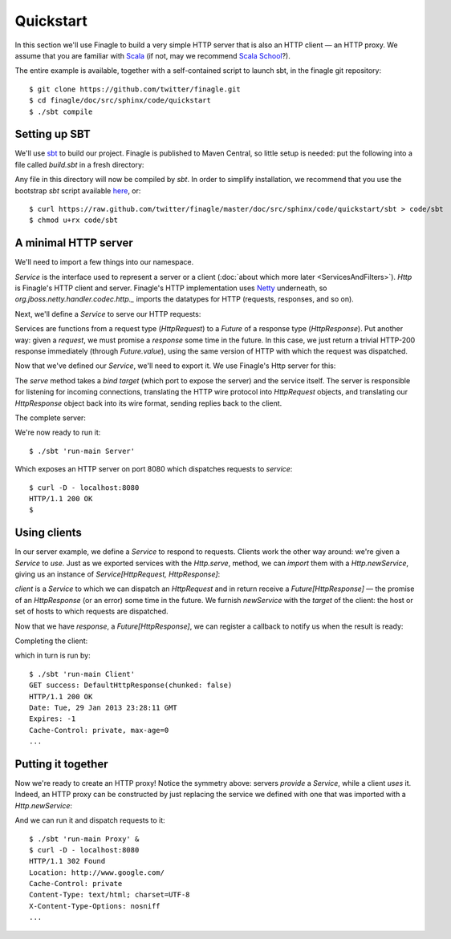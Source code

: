 Quickstart
==========

In this section we'll use Finagle to build a very simple HTTP server
that is also an HTTP client — an HTTP proxy. We assume that you
are familiar with Scala_ (if not, may we recommend 
`Scala School <http://twitter.github.com/scala_school/>`_?).

.. _Scala: http://www.scala-lang.org

The entire example is available, together with a self-contained
script to launch sbt, in the finagle git repository:

::

	$ git clone https://github.com/twitter/finagle.git
	$ cd finagle/doc/src/sphinx/code/quickstart
	$ ./sbt compile

Setting up SBT
--------------

We'll use sbt_ to build our project. Finagle is published to Maven Central,
so little setup is needed: put the following into a file called `build.sbt` in 
a fresh directory:

.. includecode:: code/quickstart/build.sbt

Any file in this directory will now be compiled by `sbt`. In order to simplify
installation, we recommend that you use the bootstrap `sbt` script available
here_, or:

::

	$ curl https://raw.github.com/twitter/finagle/master/doc/src/sphinx/code/quickstart/sbt > code/sbt
	$ chmod u+rx code/sbt

.. _here: https://raw.github.com/twitter/finagle/master/doc/src/sphinx/code/quickstart/sbt
.. _sbt: http://www.scala-sbt.org

A minimal HTTP server
---------------------

We'll need to import a few things into our namespace.

.. includecode:: code/quickstart/Server.scala#imports

`Service` is the interface used to represent a server or a client
(:doc:`about which more later <ServicesAndFilters>`). `Http` is Finagle's HTTP
client and server. Finagle's HTTP implementation uses Netty_
underneath, so `org.jboss.netty.handler.codec.http._` imports the
datatypes for HTTP (requests, responses, and so on).

.. _Netty: http://netty.io/

Next, we'll define a `Service` to serve our HTTP requests:

.. includecode:: code/quickstart/Server.scala#service

Services are functions from a request type (`HttpRequest`) 
to a `Future` of a response type (`HttpResponse`). Put another
way: given a *request*, we must promise a *response* some
time in the future. In this case, we just return a trivial HTTP-200
response immediately (through `Future.value`), using the same
version of HTTP with which the request was dispatched.

Now that we've defined our `Service`, we'll need to export
it. We use Finagle's Http server for this:

.. includecode:: code/quickstart/Server.scala#builder

The `serve` method takes a *bind target* (which port to expose the
server) and the service itself. The server is responsible for
listening for incoming connections, translating the HTTP wire protocol
into `HttpRequest` objects, and translating our `HttpResponse` object
back into its wire format, sending replies back to the client.

The complete server:

.. includecode:: code/quickstart/Server.scala

We're now ready to run it:

::

	$ ./sbt 'run-main Server'

Which exposes an HTTP server on port 8080 which
dispatches requests to `service`:

::

	$ curl -D - localhost:8080
	HTTP/1.1 200 OK
	$

Using clients
-------------

In our server example, we define a `Service` to respond to requests.
Clients work the other way around: we're given a `Service` to *use*. Just as we
exported services with the `Http.serve`, method, we can *import* them
with a `Http.newService`, giving us an instance of 
`Service[HttpRequest, HttpResponse]`:

.. includecode:: code/quickstart/Client.scala#builder

`client` is a `Service` to which we can dispatch an `HttpRequest`
and in return receive a `Future[HttpResponse]` — the promise of an
`HttpResponse` (or an error) some time in the future. We furnish
`newService` with the *target* of the client: the host or set of hosts
to which requests are dispatched.

.. includecode:: code/quickstart/Client.scala#dispatch

Now that we have `response`, a `Future[HttpResponse]`, we can register
a callback to notify us when the result is ready:

.. includecode:: code/quickstart/Client.scala#callback

Completing the client:

.. includecode:: code/quickstart/Client.scala

which in turn is run by:

::

	$ ./sbt 'run-main Client'
	GET success: DefaultHttpResponse(chunked: false)
	HTTP/1.1 200 OK
	Date: Tue, 29 Jan 2013 23:28:11 GMT
	Expires: -1
	Cache-Control: private, max-age=0
	...

Putting it together
-------------------

Now we're ready to create an HTTP proxy! Notice the symmetry above:
servers *provide* a `Service`, while a client *uses* it. Indeed, an HTTP
proxy can be constructed by just replacing the service we defined with
one that was imported with a `Http.newService`:

.. includecode:: code/quickstart/Proxy.scala

And we can run it and dispatch requests to it:

::

	$ ./sbt 'run-main Proxy' &
	$ curl -D - localhost:8080
	HTTP/1.1 302 Found
	Location: http://www.google.com/
	Cache-Control: private
	Content-Type: text/html; charset=UTF-8
	X-Content-Type-Options: nosniff
	...
